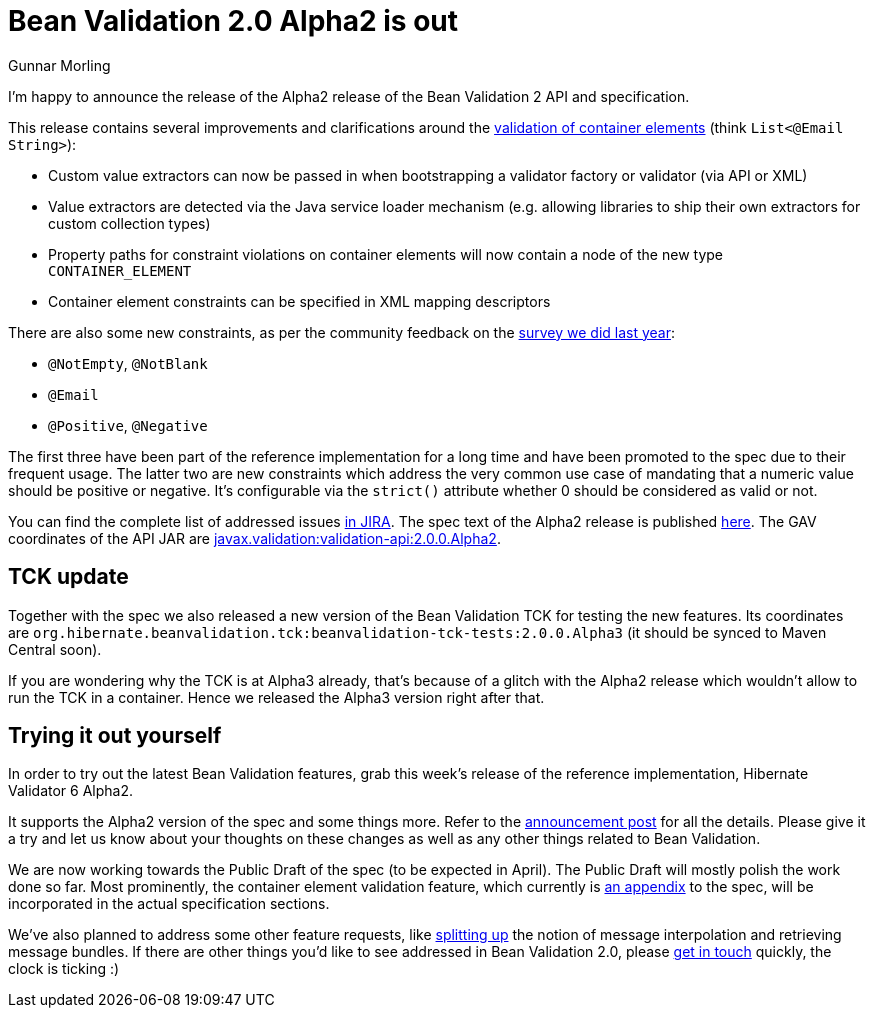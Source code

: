 = Bean Validation 2.0 Alpha2 is out
Gunnar Morling
:awestruct-layout: news
:awestruct-tags: [ "release" ]

I'm happy to announce the release of the Alpha2 release of the Bean Validation 2 API and specification.

This release contains several improvements and clarifications around the http://beanvalidation.org/2.0/spec/2.0.0.alpha2/#appendix-value-extraction[validation of container elements] (think `List<@Email String>`):

* Custom value extractors can now be passed in when bootstrapping a validator factory or validator (via API or XML)
* Value extractors are detected via the Java service loader mechanism
(e.g. allowing libraries to ship their own extractors for custom collection types)
* Property paths for constraint violations on container elements will now contain a node of the new type `CONTAINER_ELEMENT`
* Container element constraints can be specified in XML mapping descriptors

There are also some new constraints, as per the community feedback on the link:/news/2016/09/15/which-constraints-to-add/[survey we did last year]:

* `@NotEmpty`, `@NotBlank`
* `@Email`
* `@Positive`, `@Negative`

The first three have been part of the reference implementation for a long time
and have been promoted to the spec due to their frequent usage.
The latter two are new constraints which address the very common use case of
mandating that a numeric value should be positive or negative.
It's configurable via the `strict()` attribute whether 0 should be considered as valid or not.

You can find the complete list of addressed issues https://hibernate.atlassian.net/issues/?jql=project%20%3D%20BVAL%20AND%20fixVersion%20%3D%202.0.0.Alpha2[in JIRA].
The spec text of the Alpha2 release is published http://beanvalidation.org/2.0/spec/2.0.0.alpha2/[here].
The GAV coordinates of the API JAR are http://search.maven.org/#artifactdetails%7Cjavax.validation%7Cvalidation-api%7C2.0.0.Alpha2%7Cjar[javax.validation:validation-api:2.0.0.Alpha2].

== TCK update

Together with the spec we also released a new version of the Bean Validation TCK for testing the new features.
Its coordinates are `org.hibernate.beanvalidation.tck:beanvalidation-tck-tests:2.0.0.Alpha3` (it should be synced to Maven Central soon).

If you are wondering why the TCK is at Alpha3 already, that's because of a glitch with the Alpha2 release which wouldn't allow to run the TCK in a container.
Hence we released the Alpha3 version right after that.

== Trying it out yourself

In order to try out the latest Bean Validation features, grab this week's release of
the reference implementation, Hibernate Validator 6 Alpha2.

It supports the Alpha2 version of the spec and some things more.
Refer to the http://in.relation.to/2017/03/30/hibernate-validator-600-alpha2-out/[announcement post] for all the details.
Please give it a try and let us know about your thoughts on these changes as well as any other things related to Bean Validation.

We are now working towards the Public Draft of the spec (to be expected in April).
The Public Draft will mostly polish the work done so far.
Most prominently, the container element validation feature,
which currently is http://beanvalidation.org/2.0/spec/2.0.0.alpha2/#appendix-value-extraction[an appendix] to the spec,
will be incorporated in the actual specification sections.

We've also planned to address some other feature requests, like http://beanvalidation.org/2.0/spec/2.0.0.alpha2/#appendix-value-extraction[splitting up] the notion of message interpolation and retrieving message bundles.
If there are other things you'd like to see addressed in Bean Validation 2.0,
please http://lists.jboss.org/pipermail/beanvalidation-dev/[get in touch] quickly, the clock is ticking :)
